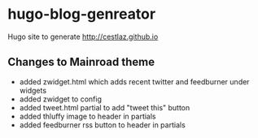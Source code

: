 * hugo-blog-genreator

Hugo site to generate http://cestlaz.github.io

** Changes to Mainroad theme
- added zwidget.html which adds recent twitter and feedburner under widgets
- added zwidget to config
- added tweet.html partial to add "tweet this" button
- added thluffy image to header in partials
- added feedburner rss button to header in partials
